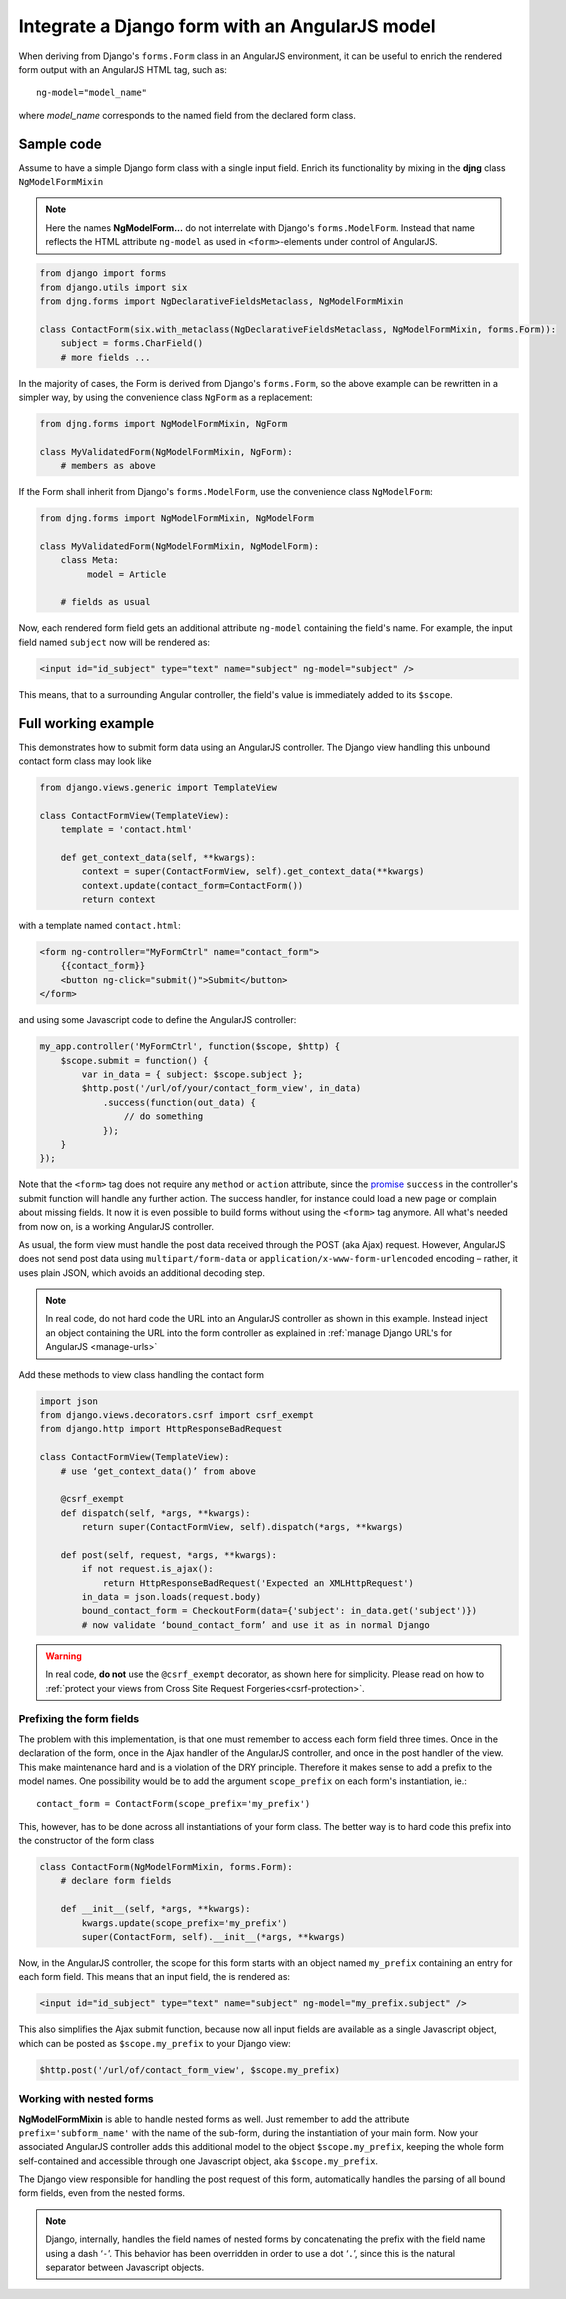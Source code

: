 .. _angular-model-form:

===============================================
Integrate a Django form with an AngularJS model
===============================================

When deriving from Django's ``forms.Form`` class in an AngularJS environment, it can be useful to
enrich the rendered form output with an AngularJS HTML tag, such as::

	ng-model="model_name"

where *model_name* corresponds to the named field from the declared form class.

Sample code
===========

Assume to have a simple Django form class with a single input field. Enrich its functionality
by mixing in the **djng** class ``NgModelFormMixin``

.. note:: Here the names **NgModelForm...** do not interrelate with Django's ``forms.ModelForm``.
		Instead that name reflects the HTML attribute ``ng-model`` as used in ``<form>``-elements
		under control of AngularJS.

.. code-block:: python

	from django import forms
	from django.utils import six
	from djng.forms import NgDeclarativeFieldsMetaclass, NgModelFormMixin
	
	class ContactForm(six.with_metaclass(NgDeclarativeFieldsMetaclass, NgModelFormMixin, forms.Form)):
	    subject = forms.CharField()
	    # more fields ...

In the majority of cases, the Form is derived from Django's ``forms.Form``, so the above example
can be rewritten in a simpler way, by using the convenience class ``NgForm`` as a replacement:

.. code-block:: python

	from djng.forms import NgModelFormMixin, NgForm
	
	class MyValidatedForm(NgModelFormMixin, NgForm):
	    # members as above

If the Form shall inherit from Django's ``forms.ModelForm``, use the convenience class
``NgModelForm``:

.. code-block:: python

	from djng.forms import NgModelFormMixin, NgModelForm
	
	class MyValidatedForm(NgModelFormMixin, NgModelForm):
	    class Meta:
	         model = Article
	
	    # fields as usual

Now, each rendered form field gets an additional attribute ``ng-model`` containing the field's name.
For example, the input field named ``subject`` now will be rendered as:

.. code-block:: html

	<input id="id_subject" type="text" name="subject" ng-model="subject" />

This means, that to a surrounding Angular controller, the field's value is immediately added to its
``$scope``.

Full working example
====================

This demonstrates how to submit form data using an AngularJS controller. The Django view handling
this unbound contact form class may look like

.. code-block:: python

	from django.views.generic import TemplateView
	
	class ContactFormView(TemplateView):
	    template = 'contact.html'
	
	    def get_context_data(self, **kwargs):
	        context = super(ContactFormView, self).get_context_data(**kwargs)
	        context.update(contact_form=ContactForm())
	        return context

with a template named ``contact.html``:

.. code-block:: html

	<form ng-controller="MyFormCtrl" name="contact_form">
	    {{contact_form}}
	    <button ng-click="submit()">Submit</button>
	</form>

.. _angular-model-form-example:

and using some Javascript code to define the AngularJS controller:

.. code-block:: javascript

	my_app.controller('MyFormCtrl', function($scope, $http) {
	    $scope.submit = function() {
	        var in_data = { subject: $scope.subject };
	        $http.post('/url/of/your/contact_form_view', in_data)
	            .success(function(out_data) {
	                // do something
	            });
	    }
	});

Note that the ``<form>`` tag does not require any ``method`` or ``action`` attribute, since the
promise_ ``success`` in the controller's submit function will handle any further action.
The success handler, for instance could load a new page or complain about missing fields. It now
it is even possible to build forms without using the ``<form>`` tag anymore. All what's needed
from now on, is a working AngularJS controller.

As usual, the form view must handle the post data received through the POST (aka Ajax) request.
However, AngularJS does not send post data using ``multipart/form-data`` or
``application/x-www-form-urlencoded`` encoding – rather, it uses plain JSON, which avoids an
additional decoding step.

.. note:: In real code, do not hard code the URL into an AngularJS controller as shown in this
		example. Instead inject an object containing the URL into the form controller as explained
		in :ref:`manage Django URL's for AngularJS <manage-urls>`

Add these methods to view class handling the contact form

.. code-block:: python

	import json
	from django.views.decorators.csrf import csrf_exempt
	from django.http import HttpResponseBadRequest
	
	class ContactFormView(TemplateView):
	    # use ‘get_context_data()’ from above
	    
	    @csrf_exempt
	    def dispatch(self, *args, **kwargs):
	        return super(ContactFormView, self).dispatch(*args, **kwargs)
	    
	    def post(self, request, *args, **kwargs):
	        if not request.is_ajax():
	            return HttpResponseBadRequest('Expected an XMLHttpRequest')
	        in_data = json.loads(request.body)
	        bound_contact_form = CheckoutForm(data={'subject': in_data.get('subject')})
	        # now validate ‘bound_contact_form’ and use it as in normal Django

.. warning:: In real code, **do not** use the ``@csrf_exempt`` decorator, as shown here for
		simplicity. Please read on how
		to :ref:`protect your views from Cross Site Request Forgeries<csrf-protection>`.

Prefixing the form fields
-------------------------
The problem with this implementation, is that one must remember to access each form field three
times. Once in the declaration of the form, once in the Ajax handler of the AngularJS controller,
and once in the post handler of the view. This make maintenance hard and is a violation of the DRY
principle. Therefore it makes sense to add a prefix to the model names. One possibility would be to
add the argument ``scope_prefix`` on each form's instantiation, ie.::

	contact_form = ContactForm(scope_prefix='my_prefix')

This, however, has to be done across all instantiations of your form class. The better way is to
hard code this prefix into the constructor of the form class

.. code-block:: python

	class ContactForm(NgModelFormMixin, forms.Form):
	    # declare form fields
	
	    def __init__(self, *args, **kwargs):
	        kwargs.update(scope_prefix='my_prefix')
	        super(ContactForm, self).__init__(*args, **kwargs)

Now, in the AngularJS controller, the scope for this form starts with an object named ``my_prefix``
containing an entry for each form field. This means that an input field, the is rendered
as:

.. code-block:: html

	<input id="id_subject" type="text" name="subject" ng-model="my_prefix.subject" />

This also simplifies the Ajax submit function, because now all input fields are available as a
single Javascript object, which can be posted as ``$scope.my_prefix`` to your Django view:

.. code-block:: javascript

	$http.post('/url/of/contact_form_view', $scope.my_prefix)

Working with nested forms
-------------------------
**NgModelFormMixin** is able to handle nested forms as well. Just remember to add the attribute
``prefix='subform_name'`` with the name of the sub-form, during the instantiation of your main form.
Now your associated AngularJS controller adds this additional model to the object
``$scope.my_prefix``, keeping the whole form self-contained and accessible through one Javascript
object, aka ``$scope.my_prefix``.

The Django view responsible for handling the post request of this form, automatically handles the
parsing of all bound form fields, even from the nested forms.

.. note:: Django, internally, handles the field names of nested forms by concatenating the prefix
		with the field name using a dash ‘``-``’. This behavior has been overridden in order to
		use a dot ‘``.``’, since this is the natural separator between Javascript objects.

.. _promise: https://en.wikipedia.org/wiki/Promise_(programming)
